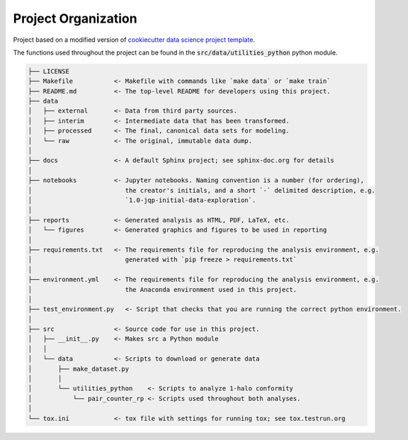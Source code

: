 .. _proj-org:

====================
Project Organization
====================

Project based on a modified version of 
`cookiecutter data science project template
<https://drivendata.github.io/cookiecutter-data-science/>`_.

The functions used throughout the project can be found in the 
:code:`src/data/utilities_python` python module.

.. code::

    ├── LICENSE
    ├── Makefile           <- Makefile with commands like `make data` or `make train`
    ├── README.md          <- The top-level README for developers using this project.
    ├── data
    │   ├── external       <- Data from third party sources.
    │   ├── interim        <- Intermediate data that has been transformed.
    │   ├── processed      <- The final, canonical data sets for modeling.
    │   └── raw            <- The original, immutable data dump.
    │
    ├── docs               <- A default Sphinx project; see sphinx-doc.org for details
    │
    ├── notebooks          <- Jupyter notebooks. Naming convention is a number (for ordering),
    │                         the creator's initials, and a short `-` delimited description, e.g.
    │                         `1.0-jqp-initial-data-exploration`.
    │
    ├── reports            <- Generated analysis as HTML, PDF, LaTeX, etc.
    │   └── figures        <- Generated graphics and figures to be used in reporting
    │
    ├── requirements.txt   <- The requirements file for reproducing the analysis environment, e.g.
    │                         generated with `pip freeze > requirements.txt`
    │
    ├── environment.yml    <- The requirements file for reproducing the analysis environment, e.g.
    │                         the Anaconda environment used in this project.
    │
    ├── test_environment.py   <- Script that checks that you are running the correct python environment.
    │
    ├── src                <- Source code for use in this project.
    │   ├── __init__.py    <- Makes src a Python module
    │   │
    │   └── data           <- Scripts to download or generate data
    │       ├── make_dataset.py
    │       │
    │       └── utilities_python    <- Scripts to analyze 1-halo conformity
    │           └── pair_counter_rp <- Scripts used throughout both analyses.
    │
    └── tox.ini            <- tox file with settings for running tox; see tox.testrun.org

